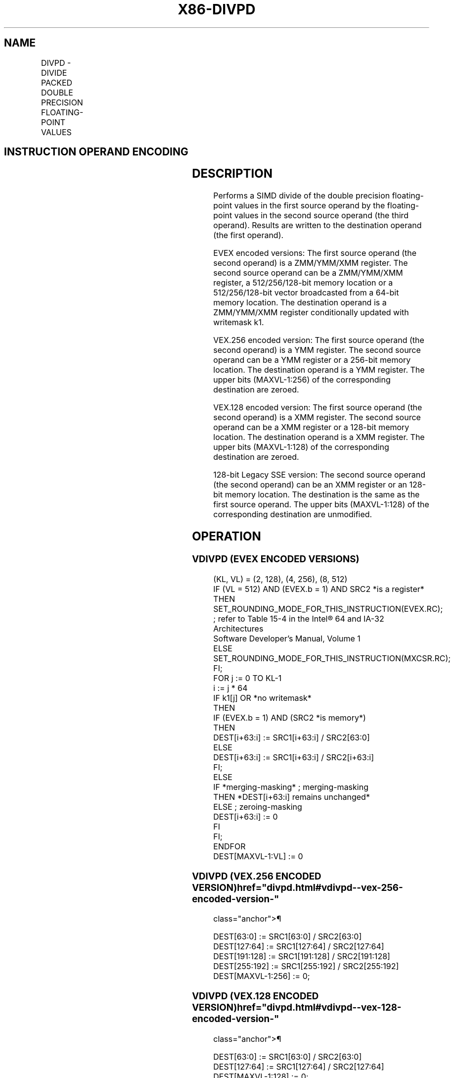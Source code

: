 '\" t
.nh
.TH "X86-DIVPD" "7" "December 2023" "Intel" "Intel x86-64 ISA Manual"
.SH NAME
DIVPD - DIVIDE PACKED DOUBLE PRECISION FLOATING-POINT VALUES
.TS
allbox;
l l l l l 
l l l l l .
\fBOpcode/Instruction\fP	\fBOp / En\fP	\fB64/32 bit Mode Support\fP	\fBCPUID Feature Flag\fP	\fBDescription\fP
T{
66 0F 5E /r DIVPD xmm1, xmm2/m128
T}	A	V/V	SSE2	T{
Divide packed double precision floating-point values in xmm1 by packed double precision floating-point values in xmm2/mem.
T}
T{
VEX.128.66.0F.WIG 5E /r VDIVPD xmm1, xmm2, xmm3/m128
T}	B	V/V	AVX	T{
Divide packed double precision floating-point values in xmm2 by packed double precision floating-point values in xmm3/mem.
T}
T{
VEX.256.66.0F.WIG 5E /r VDIVPD ymm1, ymm2, ymm3/m256
T}	B	V/V	AVX	T{
Divide packed double precision floating-point values in ymm2 by packed double precision floating-point values in ymm3/mem.
T}
T{
EVEX.128.66.0F.W1 5E /r VDIVPD xmm1 {k1}{z}, xmm2, xmm3/m128/m64bcst
T}	C	V/V	AVX512VL AVX512F	T{
Divide packed double precision floating-point values in xmm2 by packed double precision floating-point values in xmm3/m128/m64bcst and write results to xmm1 subject to writemask k1.
T}
T{
EVEX.256.66.0F.W1 5E /r VDIVPD ymm1 {k1}{z}, ymm2, ymm3/m256/m64bcst
T}	C	V/V	AVX512VL AVX512F	T{
Divide packed double precision floating-point values in ymm2 by packed double precision floating-point values in ymm3/m256/m64bcst and write results to ymm1 subject to writemask k1.
T}
T{
EVEX.512.66.0F.W1 5E /r VDIVPD zmm1 {k1}{z}, zmm2, zmm3/m512/m64bcst{er}
T}	C	V/V	AVX512F	T{
Divide packed double precision floating-point values in zmm2 by packed double precision floating-point values in zmm3/m512/m64bcst and write results to zmm1 subject to writemask k1.
T}
.TE

.SH INSTRUCTION OPERAND ENCODING
.TS
allbox;
l l l l l l 
l l l l l l .
\fBOp/En\fP	\fBTuple Type\fP	\fBOperand 1\fP	\fBOperand 2\fP	\fBOperand 3\fP	\fBOperand 4\fP
A	N/A	ModRM:reg (r, w)	ModRM:r/m (r)	N/A	N/A
B	N/A	ModRM:reg (w)	VEX.vvvv (r)	ModRM:r/m (r)	N/A
C	Full	ModRM:reg (w)	EVEX.vvvv (r)	ModRM:r/m (r)	N/A
.TE

.SH DESCRIPTION
Performs a SIMD divide of the double precision floating-point values in
the first source operand by the floating-point values in the second
source operand (the third operand). Results are written to the
destination operand (the first operand).

.PP
EVEX encoded versions: The first source operand (the second operand) is
a ZMM/YMM/XMM register. The second source operand can be a ZMM/YMM/XMM
register, a 512/256/128-bit memory location or a 512/256/128-bit vector
broadcasted from a 64-bit memory location. The destination operand is a
ZMM/YMM/XMM register conditionally updated with writemask k1.

.PP
VEX.256 encoded version: The first source operand (the second operand)
is a YMM register. The second source operand can be a YMM register or a
256-bit memory location. The destination operand is a YMM register. The
upper bits (MAXVL-1:256) of the corresponding destination are zeroed.

.PP
VEX.128 encoded version: The first source operand (the second operand)
is a XMM register. The second source operand can be a XMM register or a
128-bit memory location. The destination operand is a XMM register. The
upper bits (MAXVL-1:128) of the corresponding destination are zeroed.

.PP
128-bit Legacy SSE version: The second source operand (the second
operand) can be an XMM register or an 128-bit memory location. The
destination is the same as the first source operand. The upper bits
(MAXVL-1:128) of the corresponding destination are unmodified.

.SH OPERATION
.SS VDIVPD (EVEX ENCODED VERSIONS)
.EX
(KL, VL) = (2, 128), (4, 256), (8, 512)
IF (VL = 512) AND (EVEX.b = 1) AND SRC2 *is a register*
    THEN
        SET_ROUNDING_MODE_FOR_THIS_INSTRUCTION(EVEX.RC); ; refer to Table 15-4 in the Intel® 64 and IA-32 Architectures
Software Developer’s Manual, Volume 1
    ELSE
        SET_ROUNDING_MODE_FOR_THIS_INSTRUCTION(MXCSR.RC);
FI;
FOR j := 0 TO KL-1
    i := j * 64
    IF k1[j] OR *no writemask*
        THEN
            IF (EVEX.b = 1) AND (SRC2 *is memory*)
                THEN
                    DEST[i+63:i] := SRC1[i+63:i] / SRC2[63:0]
                ELSE
                    DEST[i+63:i] := SRC1[i+63:i] / SRC2[i+63:i]
            FI;
        ELSE
            IF *merging-masking* ; merging-masking
                THEN *DEST[i+63:i] remains unchanged*
                ELSE ; zeroing-masking
                    DEST[i+63:i] := 0
            FI
    FI;
ENDFOR
DEST[MAXVL-1:VL] := 0
.EE

.SS VDIVPD (VEX.256 ENCODED VERSION)  href="divpd.html#vdivpd--vex-256-encoded-version-"
class="anchor">¶

.EX
DEST[63:0] := SRC1[63:0] / SRC2[63:0]
DEST[127:64] := SRC1[127:64] / SRC2[127:64]
DEST[191:128] := SRC1[191:128] / SRC2[191:128]
DEST[255:192] := SRC1[255:192] / SRC2[255:192]
DEST[MAXVL-1:256] := 0;
.EE

.SS VDIVPD (VEX.128 ENCODED VERSION)  href="divpd.html#vdivpd--vex-128-encoded-version-"
class="anchor">¶

.EX
DEST[63:0] := SRC1[63:0] / SRC2[63:0]
DEST[127:64] := SRC1[127:64] / SRC2[127:64]
DEST[MAXVL-1:128] := 0;
.EE

.SS DIVPD (128-BIT LEGACY SSE VERSION)  href="divpd.html#divpd--128-bit-legacy-sse-version-"
class="anchor">¶

.EX
DEST[63:0] := SRC1[63:0] / SRC2[63:0]
DEST[127:64] := SRC1[127:64] / SRC2[127:64]
DEST[MAXVL-1:128] (Unmodified)
.EE

.SH INTEL C/C++ COMPILER INTRINSIC EQUIVALENT  href="divpd.html#intel-c-c++-compiler-intrinsic-equivalent"
class="anchor">¶

.EX
VDIVPD __m512d _mm512_div_pd( __m512d a, __m512d b);

VDIVPD __m512d _mm512_mask_div_pd(__m512d s, __mmask8 k, __m512d a, __m512d b);

VDIVPD __m512d _mm512_maskz_div_pd( __mmask8 k, __m512d a, __m512d b);

VDIVPD __m256d _mm256_mask_div_pd(__m256d s, __mmask8 k, __m256d a, __m256d b);

VDIVPD __m256d _mm256_maskz_div_pd( __mmask8 k, __m256d a, __m256d b);

VDIVPD __m128d _mm_mask_div_pd(__m128d s, __mmask8 k, __m128d a, __m128d b);

VDIVPD __m128d _mm_maskz_div_pd( __mmask8 k, __m128d a, __m128d b);

VDIVPD __m512d _mm512_div_round_pd( __m512d a, __m512d b, int);

VDIVPD __m512d _mm512_mask_div_round_pd(__m512d s, __mmask8 k, __m512d a, __m512d b, int);

VDIVPD __m512d _mm512_maskz_div_round_pd( __mmask8 k, __m512d a, __m512d b, int);

VDIVPD __m256d _mm256_div_pd (__m256d a, __m256d b);

DIVPD __m128d _mm_div_pd (__m128d a, __m128d b);
.EE

.SH SIMD FLOATING-POINT EXCEPTIONS
Overflow, Underflow, Invalid, Divide-by-Zero, Precision, Denormal.

.SH OTHER EXCEPTIONS
VEX-encoded instructions, see Table
2-19, “Type 2 Class Exception Conditions.”

.PP
EVEX-encoded instructions, see Table
2-46, “Type E2 Class Exception Conditions.”

.SH COLOPHON
This UNOFFICIAL, mechanically-separated, non-verified reference is
provided for convenience, but it may be
incomplete or
broken in various obvious or non-obvious ways.
Refer to Intel® 64 and IA-32 Architectures Software Developer’s
Manual
\[la]https://software.intel.com/en\-us/download/intel\-64\-and\-ia\-32\-architectures\-sdm\-combined\-volumes\-1\-2a\-2b\-2c\-2d\-3a\-3b\-3c\-3d\-and\-4\[ra]
for anything serious.

.br
This page is generated by scripts; therefore may contain visual or semantical bugs. Please report them (or better, fix them) on https://github.com/MrQubo/x86-manpages.

